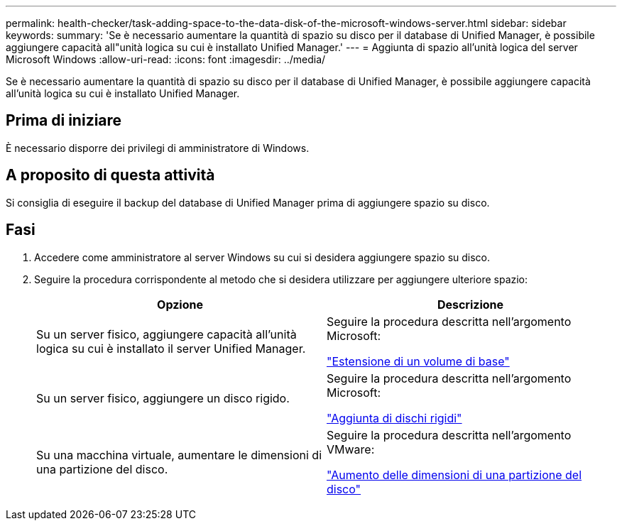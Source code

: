 ---
permalink: health-checker/task-adding-space-to-the-data-disk-of-the-microsoft-windows-server.html 
sidebar: sidebar 
keywords:  
summary: 'Se è necessario aumentare la quantità di spazio su disco per il database di Unified Manager, è possibile aggiungere capacità all"unità logica su cui è installato Unified Manager.' 
---
= Aggiunta di spazio all'unità logica del server Microsoft Windows
:allow-uri-read: 
:icons: font
:imagesdir: ../media/


[role="lead"]
Se è necessario aumentare la quantità di spazio su disco per il database di Unified Manager, è possibile aggiungere capacità all'unità logica su cui è installato Unified Manager.



== Prima di iniziare

È necessario disporre dei privilegi di amministratore di Windows.



== A proposito di questa attività

Si consiglia di eseguire il backup del database di Unified Manager prima di aggiungere spazio su disco.



== Fasi

. Accedere come amministratore al server Windows su cui si desidera aggiungere spazio su disco.
. Seguire la procedura corrispondente al metodo che si desidera utilizzare per aggiungere ulteriore spazio:
+
|===
| Opzione | Descrizione 


 a| 
Su un server fisico, aggiungere capacità all'unità logica su cui è installato il server Unified Manager.
 a| 
Seguire la procedura descritta nell'argomento Microsoft:

https://technet.microsoft.com/en-us/library/cc771473(v=ws.11).aspx["Estensione di un volume di base"]



 a| 
Su un server fisico, aggiungere un disco rigido.
 a| 
Seguire la procedura descritta nell'argomento Microsoft:

https://msdn.microsoft.com/en-us/library/dd163551.aspx["Aggiunta di dischi rigidi"]



 a| 
Su una macchina virtuale, aumentare le dimensioni di una partizione del disco.
 a| 
Seguire la procedura descritta nell'argomento VMware:

https://kb.vmware.com/selfservice/microsites/search.do?language=en_US&cmd=displayKC&externalId=1004071["Aumento delle dimensioni di una partizione del disco"]

|===

